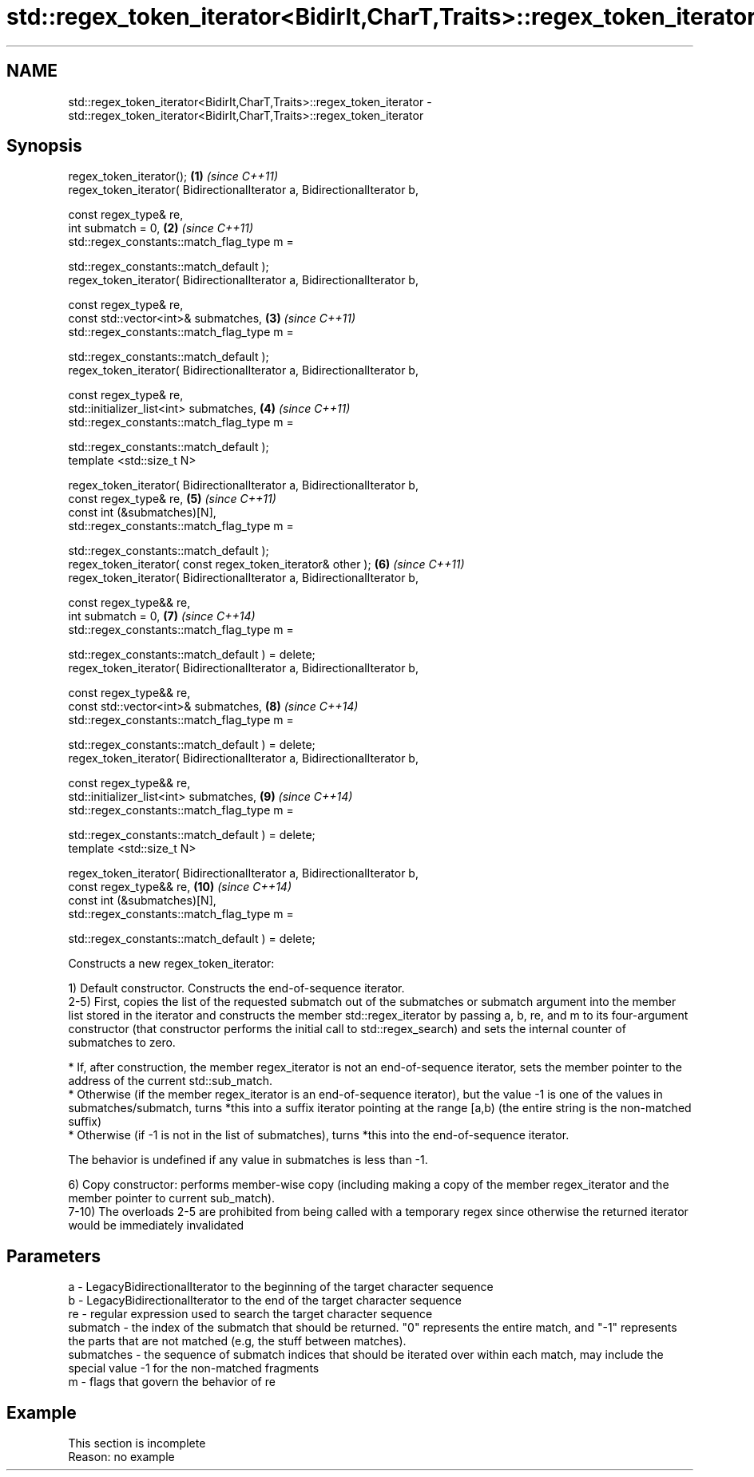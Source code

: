.TH std::regex_token_iterator<BidirIt,CharT,Traits>::regex_token_iterator 3 "2020.03.24" "http://cppreference.com" "C++ Standard Libary"
.SH NAME
std::regex_token_iterator<BidirIt,CharT,Traits>::regex_token_iterator \- std::regex_token_iterator<BidirIt,CharT,Traits>::regex_token_iterator

.SH Synopsis
   regex_token_iterator();                                                 \fB(1)\fP  \fI(since C++11)\fP
   regex_token_iterator( BidirectionalIterator a, BidirectionalIterator b,

   const regex_type& re,
   int submatch = 0,                                                       \fB(2)\fP  \fI(since C++11)\fP
   std::regex_constants::match_flag_type m =

   std::regex_constants::match_default );
   regex_token_iterator( BidirectionalIterator a, BidirectionalIterator b,

   const regex_type& re,
   const std::vector<int>& submatches,                                     \fB(3)\fP  \fI(since C++11)\fP
   std::regex_constants::match_flag_type m =

   std::regex_constants::match_default );
   regex_token_iterator( BidirectionalIterator a, BidirectionalIterator b,

   const regex_type& re,
   std::initializer_list<int> submatches,                                  \fB(4)\fP  \fI(since C++11)\fP
   std::regex_constants::match_flag_type m =

   std::regex_constants::match_default );
   template <std::size_t N>

   regex_token_iterator( BidirectionalIterator a, BidirectionalIterator b,
   const regex_type& re,                                                   \fB(5)\fP  \fI(since C++11)\fP
   const int (&submatches)[N],
   std::regex_constants::match_flag_type m =

   std::regex_constants::match_default );
   regex_token_iterator( const regex_token_iterator& other );              \fB(6)\fP  \fI(since C++11)\fP
   regex_token_iterator( BidirectionalIterator a, BidirectionalIterator b,

   const regex_type&& re,
   int submatch = 0,                                                       \fB(7)\fP  \fI(since C++14)\fP
   std::regex_constants::match_flag_type m =

   std::regex_constants::match_default ) = delete;
   regex_token_iterator( BidirectionalIterator a, BidirectionalIterator b,

   const regex_type&& re,
   const std::vector<int>& submatches,                                     \fB(8)\fP  \fI(since C++14)\fP
   std::regex_constants::match_flag_type m =

   std::regex_constants::match_default ) = delete;
   regex_token_iterator( BidirectionalIterator a, BidirectionalIterator b,

   const regex_type&& re,
   std::initializer_list<int> submatches,                                  \fB(9)\fP  \fI(since C++14)\fP
   std::regex_constants::match_flag_type m =

   std::regex_constants::match_default ) = delete;
   template <std::size_t N>

   regex_token_iterator( BidirectionalIterator a, BidirectionalIterator b,
   const regex_type&& re,                                                  \fB(10)\fP \fI(since C++14)\fP
   const int (&submatches)[N],
   std::regex_constants::match_flag_type m =

   std::regex_constants::match_default ) = delete;

   Constructs a new regex_token_iterator:

   1) Default constructor. Constructs the end-of-sequence iterator.
   2-5) First, copies the list of the requested submatch out of the submatches or submatch argument into the member list stored in the iterator and constructs the member std::regex_iterator by passing a, b, re, and m to its four-argument constructor (that constructor performs the initial call to std::regex_search) and sets the internal counter of submatches to zero.

     * If, after construction, the member regex_iterator is not an end-of-sequence iterator, sets the member pointer to the address of the current std::sub_match.
     * Otherwise (if the member regex_iterator is an end-of-sequence iterator), but the value -1 is one of the values in submatches/submatch, turns *this into a suffix iterator pointing at the range [a,b) (the entire string is the non-matched suffix)
     * Otherwise (if -1 is not in the list of submatches), turns *this into the end-of-sequence iterator.

   The behavior is undefined if any value in submatches is less than -1.

   6) Copy constructor: performs member-wise copy (including making a copy of the member regex_iterator and the member pointer to current sub_match).
   7-10) The overloads 2-5 are prohibited from being called with a temporary regex since otherwise the returned iterator would be immediately invalidated

.SH Parameters

   a          - LegacyBidirectionalIterator to the beginning of the target character sequence
   b          - LegacyBidirectionalIterator to the end of the target character sequence
   re         - regular expression used to search the target character sequence
   submatch   - the index of the submatch that should be returned. "0" represents the entire match, and "-1" represents the parts that are not matched (e.g, the stuff between matches).
   submatches - the sequence of submatch indices that should be iterated over within each match, may include the special value -1 for the non-matched fragments
   m          - flags that govern the behavior of re

.SH Example

    This section is incomplete
    Reason: no example
